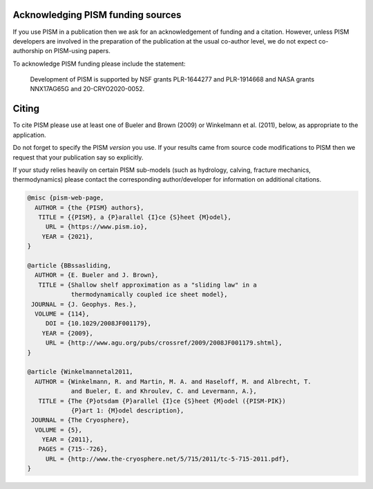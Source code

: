 
..
   DO NOT EDIT: This file was automatically generated by running doc/acknowledge.py

   Edit doc/acknowledge.py, doc/funding.csv, and doc/citing-pism.bib


Acknowledging PISM funding sources
----------------------------------

If you use PISM in a publication then we ask for an acknowledgement of funding and a
citation. However, unless PISM developers are involved in the preparation of the
publication at the usual co-author level, we do not expect co-authorship on PISM-using
papers.

To acknowledge PISM funding please include the statement:


    Development of PISM is supported by NSF grants PLR-1644277 and PLR-1914668 and NASA grants NNX17AG65G and 20-CRYO2020-0052.


Citing
------

To cite PISM please use at least one of Bueler and Brown (2009) or Winkelmann et al.
(2011), below, as appropriate to the application.

Do not forget to specify the PISM *version* you use. If your results came from source code
modifications to PISM then we request that your publication say so explicitly.

If your study relies heavily on certain PISM sub-models (such as hydrology, calving,
fracture mechanics, thermodynamics) please contact the corresponding author/developer for
information on additional citations.

.. code::

   @misc {pism-web-page,
     AUTHOR = {the {PISM} authors},
      TITLE = {{PISM}, a {P}arallel {I}ce {S}heet {M}odel},
        URL = {https://www.pism.io},
       YEAR = {2021},
   }
   
   @article {BBssasliding,
     AUTHOR = {E. Bueler and J. Brown},
      TITLE = {Shallow shelf approximation as a "sliding law" in a
               thermodynamically coupled ice sheet model},
    JOURNAL = {J. Geophys. Res.},
     VOLUME = {114},
        DOI = {10.1029/2008JF001179},
       YEAR = {2009},
        URL = {http://www.agu.org/pubs/crossref/2009/2008JF001179.shtml},
   }
   
   @article {Winkelmannetal2011,
     AUTHOR = {Winkelmann, R. and Martin, M. A. and Haseloff, M. and Albrecht, T.
               and Bueler, E. and Khroulev, C. and Levermann, A.},
      TITLE = {The {P}otsdam {P}arallel {I}ce {S}heet {M}odel ({PISM-PIK})
               {P}art 1: {M}odel description},
    JOURNAL = {The Cryosphere},
     VOLUME = {5},
       YEAR = {2011},
      PAGES = {715--726},
        URL = {http://www.the-cryosphere.net/5/715/2011/tc-5-715-2011.pdf},
   }
